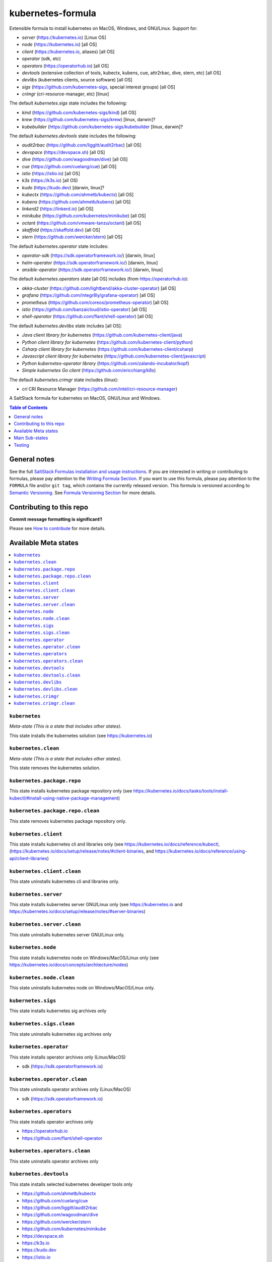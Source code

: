 .. _readme:

kubernetes-formula
==================

Extensible formula to install kubernetes on MacOS, Windows, and GNU/Linux. Support for:

* `server` (https://kubernetes.io) [Linux OS]
* `node` (https://kubernetes.io) [all OS]
* `client`  (https://kubernetes.io, aliases) [all OS]
* `operator` (sdk, etc)
* `operators` (https://operatorhub.io)  [all OS]
* `devtools` (extensive collection of tools, kubectx, kubens, cue, attr2rbac, dive, stern, etc)  [all OS]
* `devlibs`  (kubernetes clients, source software)  [all OS]
* `sigs`  (https://github.com/kubernetes-sigs, special interest groups)  [all OS]
* `crimgr` (cri-resource-manager, etc) [linux]


The default `kubernetes.sigs` state includes the following:

* `kind` (https://github.com/kubernetes-sigs/kind)  [all OS]
* `krew` (https://github.com/kubernetes-sigs/krew)  [linux, darwin]?
* `kubebuilder` (https://github.com/kubernetes-sigs/kubebuilder  [linux, darwin]?


The default `kubernetes.devtools` state includes the following:

* `audit2rbac` (https://github.com/liggitt/audit2rbac) [all OS]
* `devspace`  (https://devspace.sh)   [all OS]
* `dive` (https://github.com/wagoodman/dive)  [all OS]
* `cue` (https://github.com/cuelang/cue) [all OS]
* `istio`  (https://istio.io) [all OS]
* `k3s`   (https://k3s.io)  [all OS)
* `kudo`   (https://kudo.dev)  [darwin, linux]?
* `kubectx` (https://github.com/ahmetb/kubectx)  [all OS]
* `kubens` (https://github.com/ahmetb/kubens)  [all OS]
* `linkerd2`  (https://linkerd.io)  [all OS]
* `minikube`  (https://github.com/kubernetes/minikube)  [all OS]
* `octant`    (https://github.com/vmware-tanzu/octant)  [all OS]
* `skaffold`  (https://skaffold.dev)  [all OS]
* `stern`  (https://github.com/wercker/stern)  [all OS]


The default `kubernetes.operator` state includes:

* `operator-sdk` (https://sdk.operatorframework.io/)  [darwin, linux]
* `helm-operator` (https://sdk.operatorframework.io/)  [darwin, linux]
* `ansible-operator` (https://sdk.operatorframework.io/)  [darwin, linux]


The default `kubernetes.operators` state [all OS] includes (from https://operatorhub.io):

* `akka-cluster` (https://github.com/lightbend/akka-cluster-operator)  [all OS]
* `grafana` (https://github.com/integr8ly/grafana-operator)  [all OS]
* `prometheus` (https://github.com/coreos/prometheus-operator)  [all OS]
* `istio` (https://github.com/banzaicloud/istio-operator)  [all OS]
* `shell-operator` (https://github.com/flant/shell-operator)  [all OS]


The default `kubernetes.devlibs` state includes [all OS]:

* `Java client library for kubernetes` (https://github.com/kubernetes-client/java)
* `Python client library for kubernetes` (https://github.com/kubernetes-client/python)
* `Csharp client library for kubernetes` (https://github.com/kubernetes-client/csharp)
* `Javascript client library for kubernetes` (https://github.com/kubernetes-client/javascript)
* `Python kubernetes-operator library` (https://github.com/zalando-incubator/kopf)
* `Simple kubernetes Go client` (https://github.com/ericchiang/k8s)

The default `kubernetes.crimgr` state includes (linux):

* `cri` CRI Resource Manager (https://github.com/intel/cri-resource-manager)


|img_travis| |img_sr|

.. |img_travis| image:: https://travis-ci.com/saltstack-formulas/kubernetes-formula.svg?branch=master
   :alt: Travis CI Build Status
   :scale: 100%
   :target: https://travis-ci.com/saltstack-formulas/kubernetes-formula
.. |img_sr| image:: https://img.shields.io/badge/%20%20%F0%9F%93%A6%F0%9F%9A%80-semantic--release-e10079.svg
   :alt: Semantic Release
   :scale: 100%
   :target: https://github.com/semantic-release/semantic-release

A SaltStack formula for kubernetes on MacOS, GNU/Linux and Windows.

.. contents:: **Table of Contents**
   :depth: 1

General notes
-------------

See the full `SaltStack Formulas installation and usage instructions
<https://docs.saltstack.com/en/latest/topics/development/conventions/formulas.html>`_.  If you are interested in writing or contributing to formulas, please pay attention to the `Writing Formula Section
<https://docs.saltstack.com/en/latest/topics/development/conventions/formulas.html#writing-formulas>`_. If you want to use this formula, please pay attention to the ``FORMULA`` file and/or ``git tag``, which contains the currently released version. This formula is versioned according to `Semantic Versioning <http://semver.org/>`_.  See `Formula Versioning Section <https://docs.saltstack.com/en/latest/topics/development/conventions/formulas.html#versioning>`_ for more details.

Contributing to this repo
-------------------------

**Commit message formatting is significant!!**

Please see `How to contribute <https://github.com/saltstack-formulas/.github/blob/master/CONTRIBUTING.rst>`_ for more details.

Available Meta states
----------------------

.. contents::
   :local:

``kubernetes``
^^^^^^^^^^^^^^

*Meta-state (This is a state that includes other states)*.

This state installs the kubernetes solution (see https://kubernetes.io)

``kubernetes.clean``
^^^^^^^^^^^^^^^^^^^^

*Meta-state (This is a state that includes other states)*.

This state removes the kubernetes solution.

``kubernetes.package.repo``
^^^^^^^^^^^^^^^^^^^^^^^^^^^

This state installs kubernetes package repository only (see https://kubernetes.io/docs/tasks/tools/install-kubectl/#install-using-native-package-management)

``kubernetes.package.repo.clean``
^^^^^^^^^^^^^^^^^^^^^^^^^^^^^^^^^

This state removes kubernetes package repository only.

``kubernetes.client``
^^^^^^^^^^^^^^^^^^^^^

This state installs kubernetes cli and libraries only  (see https://kubernetes.io/docs/reference/kubectl, (https://kubernetes.io/docs/setup/release/notes/#client-binaries, and https://kubernetes.io/docs/reference/using-api/client-libraries)

``kubernetes.client.clean``
^^^^^^^^^^^^^^^^^^^^^^^^^^^

This state uninstalls kubernetes cli and libraries only.

``kubernetes.server``
^^^^^^^^^^^^^^^^^^^^^

This state installs kubernetes server GNU/Linux only (see https://kubernetes.io and https://kubernetes.io/docs/setup/release/notes/#server-binaries)

``kubernetes.server.clean``
^^^^^^^^^^^^^^^^^^^^^^^^^^^

This state uninstalls kubernetes server GNU/Linux only.

``kubernetes.node``
^^^^^^^^^^^^^^^^^^^

This state installs kubernetes node on Windows/MacOS/Linux only (see https://kubernetes.io/docs/concepts/architecture/nodes)

``kubernetes.node.clean``
^^^^^^^^^^^^^^^^^^^^^^^^^

This state uninstalls kubernetes node on Windows/MacOS/Linux only.

``kubernetes.sigs``
^^^^^^^^^^^^^^^^^^^

This state installs kubernetes sig archives only

``kubernetes.sigs.clean``
^^^^^^^^^^^^^^^^^^^^^^^^^

This state uninstalls kubernetes sig archives only

``kubernetes.operator``
^^^^^^^^^^^^^^^^^^^^^^^

This state installs operator archives only (Linux/MacOS)

* sdk (https://sdk.operatorframework.io)

``kubernetes.operator.clean``
^^^^^^^^^^^^^^^^^^^^^^^^^^^^^

This state uninstalls operator archives only (Linux/MacOS)

* sdk (https://sdk.operatorframework.io)

``kubernetes.operators``
^^^^^^^^^^^^^^^^^^^^^^^^

This state installs operator archives only

* https://operatorhub.io
* https://github.com/flant/shell-operator

``kubernetes.operators.clean``
^^^^^^^^^^^^^^^^^^^^^^^^^^^^^^

This state uninstalls operator archives only

``kubernetes.devtools``
^^^^^^^^^^^^^^^^^^^^^^^

This state installs selected kubernetes developer tools only

* https://github.com/ahmetb/kubectx
* https://github.com/cuelang/cue
* https://github.com/liggitt/audit2rbac
* https://github.com/wagoodman/dive
* https://github.com/wercker/stern
* https://github.com/kubernetes/minikube
* https://devspace.sh
* https://k3s.io
* https://kudo.dev
* https://istio.io
* https://github.com/vmware-tanzu/octant
* https://linkerd.io, and https://github.com/linkerd/linkerd2
* https://github.com/GoogleContainerTools/skaffold

``kubernetes.devtools.clean``
^^^^^^^^^^^^^^^^^^^^^^^^^^^^^

This state uninstalls selected kubernetes developer tools only

``kubernetes.devlibs``
^^^^^^^^^^^^^^^^^^^^^^

This state installs selected kubernetes developer libraries

* https://github.com/kubernetes-client
* https://github.com/zalando-incubator/kopf
* https://github.com/ericchiang/k8s
* https://github.com/ahmetb/kubectl-aliases

``kubernetes.devlibs.clean``
^^^^^^^^^^^^^^^^^^^^^^^^^^^^

This state uninstalls selected kubernetes developer libraries (i.e. kubernetes client libraries, kopf, etc).

``kubernetes.crimgr``
^^^^^^^^^^^^^^^^^^^^^

This state installs kubernetes cri-resource-manager

* https://github.com/intel/cri-resource-manager

``kubernetes.crimgr.clean``
^^^^^^^^^^^^^^^^^^^^^^^^^^^

This state uninstalls kubernetes cri-resource-manager


Main Sub-states
---------------

This list may be incomplete.

.. contents::
   :local:

``kubernetes.server.package``
^^^^^^^^^^^^^^^^^^^^^^^^^^^^^

This state installs server packages from repo.

``kubernetes.server.package.clean``
^^^^^^^^^^^^^^^^^^^^^^^^^^^^^^^^^^^

This state uninstalls server packages only 

``kubernetes.server.archive``
^^^^^^^^^^^^^^^^^^^^^^^^^^^^^

This state installs server archive only

``kubernetes.server.archive.clean``
^^^^^^^^^^^^^^^^^^^^^^^^^^^^^^^^^^^

This state uninstalls server archive only

``kubernetes.node.package``
^^^^^^^^^^^^^^^^^^^^^^^^^^^

This state installs node packages from repo.

``kubernetes.node.package.clean``
^^^^^^^^^^^^^^^^^^^^^^^^^^^^^^^^^

This state uninstalls node packages only 

``kubernetes.node.archive``
^^^^^^^^^^^^^^^^^^^^^^^^^^^

This state installs node archive only

``kubernetes.node.archive.clean``
^^^^^^^^^^^^^^^^^^^^^^^^^^^^^^^^^

This state uninstalls node archive only

``kubernetes.client.package``
^^^^^^^^^^^^^^^^^^^^^^^^^^^^^

This state installs kubectl package only from repo.

``kubernetes.client.aliases``
^^^^^^^^^^^^^^^^^^^^^^^^^^^^^

This state installs kubernetes developer aliases to /etc/defaults.

* https://github.com/ahmetb/kubectl-aliases

``kubernetes.client.package.clean``
^^^^^^^^^^^^^^^^^^^^^^^^^^^^^^^^^^^

This state uninstalls kubectl package only

``kubernetes.client.archive``
^^^^^^^^^^^^^^^^^^^^^^^^^^^^^

This state installs kubectl archive only

``kubernetes.client.archive.clean``
^^^^^^^^^^^^^^^^^^^^^^^^^^^^^^^^^^^

This state uninstalls kubectl archive only

``kubernetes.client.binary``
^^^^^^^^^^^^^^^^^^^^^^^^^^^^

This state installs kubectl binary only

``kubernetes.client.binary.clean``
^^^^^^^^^^^^^^^^^^^^^^^^^^^^^^^^^^

This state uninstalls kubectl binary only

``kubernetes.k3s.binary``
^^^^^^^^^^^^^^^^^^^^^^^^^

This state installs k3s binary only

``kubernetes.k3s.binary.clean``
^^^^^^^^^^^^^^^^^^^^^^^^^^^^^^^

This state uninstalls k3s binary only

``kubernetes.k3s.script``
^^^^^^^^^^^^^^^^^^^^^^^^^

This state installs k3s script only

``kubernetes.k3s.script.clean``
^^^^^^^^^^^^^^^^^^^^^^^^^^^^^^^

This state uninstalls k3s script only



Testing
-------

Linux testing is done with ``kitchen-salt``.

Requirements
^^^^^^^^^^^^

* Ruby
* Docker

.. code-block:: bash

   $ gem install bundler
   $ bundle install
   $ bin/kitchen test [platform]

Where ``[platform]`` is the platform name defined in ``kitchen.yml``,
e.g. ``debian-9-2019-2-py3``.

``bin/kitchen converge``
^^^^^^^^^^^^^^^^^^^^^^^^

Creates the docker instance and runs the ``kubernetes`` main state, ready for testing.

``bin/kitchen verify``
^^^^^^^^^^^^^^^^^^^^^^

Runs the ``inspec`` tests on the actual instance.

``bin/kitchen destroy``
^^^^^^^^^^^^^^^^^^^^^^^

Removes the docker instance.

``bin/kitchen test``
^^^^^^^^^^^^^^^^^^^^

Runs all of the stages above in one go: i.e. ``destroy`` + ``converge`` + ``verify`` + ``destroy``.

``bin/kitchen login``
^^^^^^^^^^^^^^^^^^^^^

Gives you SSH access to the instance for manual testing.

